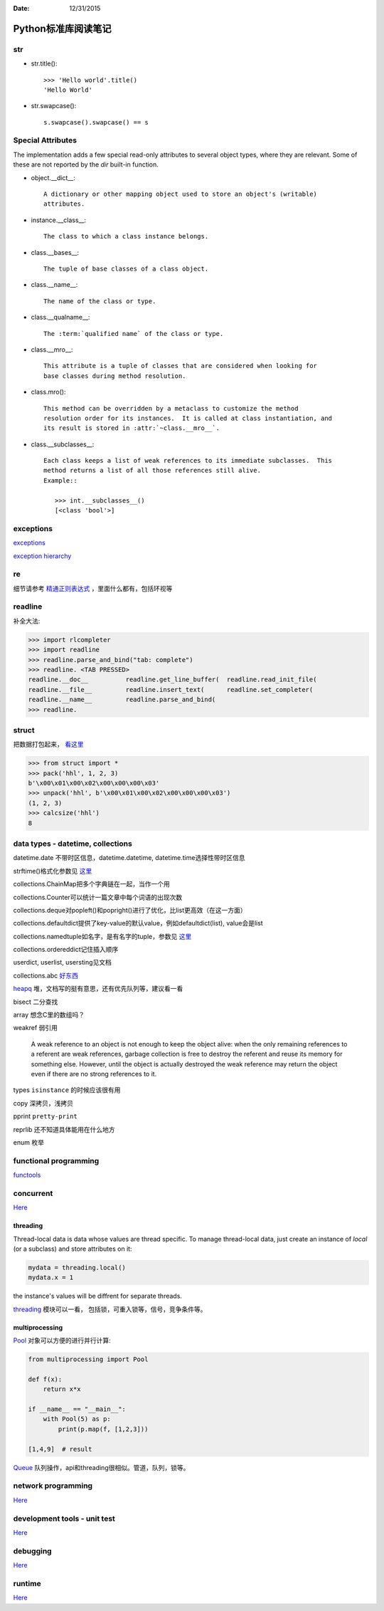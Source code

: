 :Date: 12/31/2015

Python标准库阅读笔记
====================

str
---

- str.title()::

    >>> 'Hello world'.title()
    'Hello World'

- str.swapcase()::

    s.swapcase().swapcase() == s

Special Attributes
-------------------

The implementation adds a few special read-only attributes to several object
types, where they are relevant.  Some of these are not reported by the
`dir` built-in function.


- object.__dict__::

   A dictionary or other mapping object used to store an object's (writable)
   attributes.


- instance.__class__::

   The class to which a class instance belongs.


- class.__bases__::

   The tuple of base classes of a class object.


- class.__name__::

   The name of the class or type.

- class.__qualname__::

   The :term:`qualified name` of the class or type.

- class.__mro__::

   This attribute is a tuple of classes that are considered when looking for
   base classes during method resolution.

- class.mro()::

   This method can be overridden by a metaclass to customize the method
   resolution order for its instances.  It is called at class instantiation, and
   its result is stored in :attr:`~class.__mro__`.

- class.__subclasses__::

   Each class keeps a list of weak references to its immediate subclasses.  This
   method returns a list of all those references still alive.
   Example::

      >>> int.__subclasses__()
      [<class 'bool'>]

exceptions
-----------

`exceptions <https://docs.python.org/3/library/exceptions.html>`__

`exception hierarchy <https://docs.python.org/3/library/exceptions.html#exception-hierarchy>`__

re
---

细节请参考 `精通正则表达式 <http://book.douban.com/subject/2154713/>`__ ，里面什么都有，包括环视等

readline
--------

补全大法:

.. code:: python

    >>> import rlcompleter
    >>> import readline
    >>> readline.parse_and_bind("tab: complete")
    >>> readline. <TAB PRESSED>
    readline.__doc__          readline.get_line_buffer(  readline.read_init_file(
    readline.__file__         readline.insert_text(      readline.set_completer(
    readline.__name__         readline.parse_and_bind(
    >>> readline.

struct
-------

把数据打包起来， `看这里 <https://docs.python.org/3/library/struct.html>`__

.. code:: python

    >>> from struct import *
    >>> pack('hhl', 1, 2, 3)
    b'\x00\x01\x00\x02\x00\x00\x00\x03'
    >>> unpack('hhl', b'\x00\x01\x00\x02\x00\x00\x00\x03')
    (1, 2, 3)
    >>> calcsize('hhl')
    8

data types - datetime, collections
-----------------------------------

datetime.date 不带时区信息，datetime.datetime, datetime.time选择性带时区信息

strftime()格式化参数见 `这里 <https://docs.python.org/3/library/datetime.html#strftime-and-strptime-behavior>`__

collections.ChainMap把多个字典链在一起，当作一个用

collections.Counter可以统计一篇文章中每个词语的出现次数

collections.deque对popleft()和popright()进行了优化，比list更高效（在这一方面）

collections.defaultdict提供了key-value的默认value，例如defaultdict(list), value会是list

collections.namedtuple如名字，是有名字的tuple，参数见 `这里 <https://docs.python.org/3/library/collections.html#namedtuple-factory-function-for-tuples-with-named-fields>`__

collections.ordereddict记住插入顺序

userdict, userlist, usersting见文档

collections.abc `好东西 <https://docs.python.org/3/library/collections.abc.html>`__

`heapq <https://docs.python.org/3/library/heapq.html>`__ 堆，文档写的挺有意思，还有优先队列等，建议看一看

bisect 二分查找

array 想念C里的数组吗？

weakref 弱引用

    A weak reference to an object is not enough to keep the object alive:
    when the only remaining references to a referent are weak references,
    garbage collection is free to destroy the referent and reuse its memory
    for something else. However, until the object is actually destroyed the
    weak reference may return the object even if there are no strong
    references to it.

types ``isinstance`` 的时候应该很有用

copy 深拷贝，浅拷贝

pprint ``pretty-print``

reprlib 还不知道具体能用在什么地方

enum 枚举

functional programming
-----------------------

`functools <https://docs.python.org/3/library/functional.html>`__

concurrent
-----------

`Here <https://docs.python.org/3/library/concurrency.html>`__

threading
~~~~~~~~~

Thread-local data is data whose values are thread specific. To manage
thread-local data, just create an instance of `local` (or a subclass)
and store attributes on it:

.. code:: python

    mydata = threading.local()
    mydata.x = 1

the instance's values will be diffrent for separate threads.

`threading <https://docs.python.org/3/library/threading.html>`__ 模块可以一看，
包括锁，可重入锁等，信号，竞争条件等。

multiprocessing
~~~~~~~~~~~~~~~

`Pool <https://docs.python.org/3/library/multiprocessing.html#multiprocessing.pool.Pool>`__
对象可以方便的进行并行计算:

.. code:: python

    from multiprocessing import Pool

    def f(x):
        return x*x

    if __name__ == "__main__":
        with Pool(5) as p:
            print(p.map(f, [1,2,3]))

    [1,4,9]  # result

`Queue <https://docs.python.org/3/library/multiprocessing.html#multiprocessing.Queue>`__
队列操作，api和threading很相似。管道，队列，锁等。

network programming
--------------------

`Here <https://docs.python.org/3/library/ipc.html>`__

development tools - unit test
-----------------------------

`Here <https://docs.python.org/3/library/debug.html>`__

debugging
---------

`Here <https://docs.python.org/3/library/development.html>`__

runtime
-------

`Here <https://docs.python.org/3/library/python.html>`__
